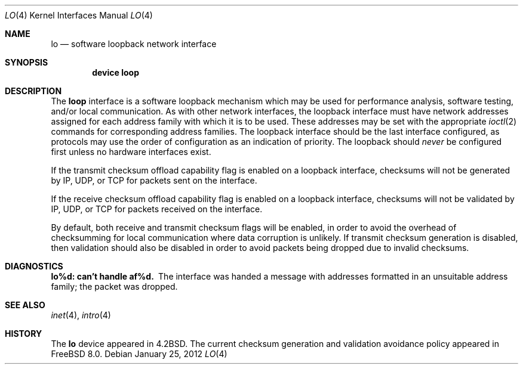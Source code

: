 .\" Copyright (c) 1983, 1991, 1993
.\"	The Regents of the University of California.
.\" Copyright (c) 2009 Robert N. M. Watson
.\" All rights reserved.
.\"
.\" Redistribution and use in source and binary forms, with or without
.\" modification, are permitted provided that the following conditions
.\" are met:
.\" 1. Redistributions of source code must retain the above copyright
.\"    notice, this list of conditions and the following disclaimer.
.\" 2. Redistributions in binary form must reproduce the above copyright
.\"    notice, this list of conditions and the following disclaimer in the
.\"    documentation and/or other materials provided with the distribution.
.\" 4. Neither the name of the University nor the names of its contributors
.\"    may be used to endorse or promote products derived from this software
.\"    without specific prior written permission.
.\"
.\" THIS SOFTWARE IS PROVIDED BY THE REGENTS AND CONTRIBUTORS ``AS IS'' AND
.\" ANY EXPRESS OR IMPLIED WARRANTIES, INCLUDING, BUT NOT LIMITED TO, THE
.\" IMPLIED WARRANTIES OF MERCHANTABILITY AND FITNESS FOR A PARTICULAR PURPOSE
.\" ARE DISCLAIMED.  IN NO EVENT SHALL THE REGENTS OR CONTRIBUTORS BE LIABLE
.\" FOR ANY DIRECT, INDIRECT, INCIDENTAL, SPECIAL, EXEMPLARY, OR CONSEQUENTIAL
.\" DAMAGES (INCLUDING, BUT NOT LIMITED TO, PROCUREMENT OF SUBSTITUTE GOODS
.\" OR SERVICES; LOSS OF USE, DATA, OR PROFITS; OR BUSINESS INTERRUPTION)
.\" HOWEVER CAUSED AND ON ANY THEORY OF LIABILITY, WHETHER IN CONTRACT, STRICT
.\" LIABILITY, OR TORT (INCLUDING NEGLIGENCE OR OTHERWISE) ARISING IN ANY WAY
.\" OUT OF THE USE OF THIS SOFTWARE, EVEN IF ADVISED OF THE POSSIBILITY OF
.\" SUCH DAMAGE.
.\"
.\"     @(#)lo.4	8.1 (Berkeley) 6/5/93
.\" $FreeBSD: releng/11.1/share/man/man4/lo.4 230609 2012-01-27 08:46:32Z glebius $
.\"
.Dd January 25, 2012
.Dt LO 4
.Os
.Sh NAME
.Nm lo
.Nd software loopback network interface
.Sh SYNOPSIS
.Cd "device loop"
.Sh DESCRIPTION
The
.Nm loop
interface is a software loopback mechanism which may be
used for performance analysis, software testing, and/or local
communication.
As with other network interfaces, the loopback interface must have
network addresses assigned for each address family with which it is to be used.
These addresses
may be set with the appropriate
.Xr ioctl 2
commands for corresponding address families.
The loopback interface should be the last interface configured,
as protocols may use the order of configuration as an indication of priority.
The loopback should
.Em never
be configured first unless no hardware
interfaces exist.
.Pp
If the transmit checksum offload capability flag is enabled on a loopback
interface, checksums will not be generated by IP, UDP, or TCP for packets
sent on the interface.
.Pp
If the receive checksum offload capability flag is enabled on a loopback
interface, checksums will not be validated by IP, UDP, or TCP for packets
received on the interface.
.Pp
By default, both receive and transmit checksum flags will be enabled, in
order to avoid the overhead of checksumming for local communication where
data corruption is unlikely.
If transmit checksum generation is disabled, then validation should also be
disabled in order to avoid packets being dropped due to invalid checksums.
.Sh DIAGNOSTICS
.Bl -diag
.It lo%d: can't handle af%d.
The interface was handed
a message with addresses formatted in an unsuitable address
family; the packet was dropped.
.El
.Sh SEE ALSO
.Xr inet 4 ,
.Xr intro 4
.\" .Xr ns 4
.Sh HISTORY
The
.Nm
device appeared in
.Bx 4.2 .
The current checksum generation and validation avoidance policy appeared in
.Fx 8.0 .

